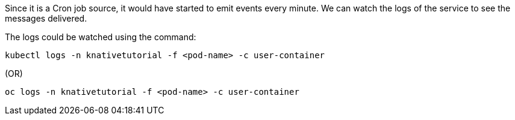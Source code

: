 Since it is a Cron job source, it would have started to emit events every minute. We can watch the logs of the service to see the messages delivered.

The logs could be watched using the command:

[source,bash,subs="+macros,+attributes"]
----
kubectl logs -n knativetutorial -f <pod-name> -c user-container
----

.(OR)

[source,bash,subs="+macros,+attributes"]
----
oc logs -n knativetutorial -f <pod-name> -c user-container
----